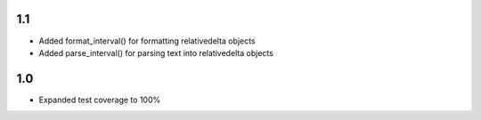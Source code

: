 1.1
---
- Added format_interval() for formatting relativedelta objects
- Added parse_interval() for parsing text into relativedelta objects


1.0
---
- Expanded test coverage to 100%
